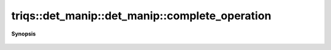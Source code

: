 ..
   Generated automatically by cpp2rst

.. highlight:: c
.. role:: red
.. role:: green
.. role:: param
.. role:: cppbrief


.. _det_manip_complete_operation:

triqs::det_manip::det_manip::complete_operation
===============================================


**Synopsis**

 .. rst-class:: cppsynopsis

    1. | :cppbrief:`Finish the move of the last try_xxx called.`
       | void :red:`complete_operation` ()





    Throws if no try_xxx has been done or if the last operation was complete_operation.